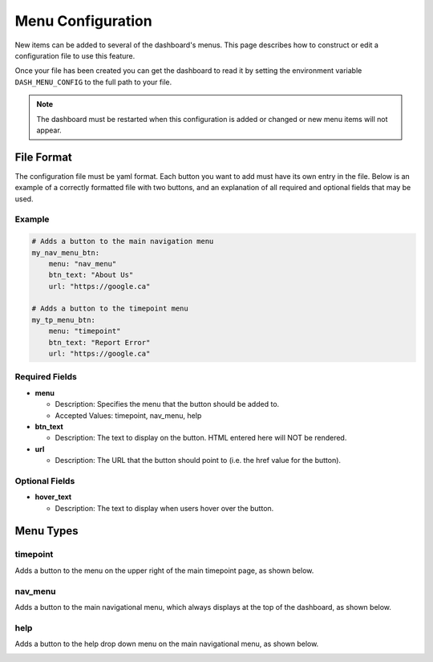 .. _menu-config:

------------------
Menu Configuration
------------------

New items can be added to several of the dashboard's menus. This page describes
how to construct or edit a configuration file to use this feature.

Once your file has been created you can get the dashboard to read it by
setting the environment variable ``DASH_MENU_CONFIG`` to the full path to your
file.

.. note::
    The dashboard must be restarted when this configuration is added or changed
    or new menu items will not appear.

File Format
***********
The configuration file must be yaml format. Each button you want to add must
have its own entry in the file. Below is an example of a correctly formatted
file with two buttons, and an explanation of all required and optional fields
that may be used.

Example
^^^^^^^
.. code-block:: yaml

    # Adds a button to the main navigation menu
    my_nav_menu_btn:
        menu: "nav_menu"
        btn_text: "About Us"
        url: "https://google.ca"

    # Adds a button to the timepoint menu
    my_tp_menu_btn:
        menu: "timepoint"
        btn_text: "Report Error"
        url: "https://google.ca"

Required Fields
^^^^^^^^^^^^^^^
* **menu**

  * Description: Specifies the menu that the button should be added to.
  * Accepted Values: timepoint, nav_menu, help

* **btn_text**

  * Description: The text to display on the button. HTML entered here
    will NOT be rendered.

* **url**

  * Description: The URL that the button should point to (i.e. the href value
    for the button).

Optional Fields
^^^^^^^^^^^^^^^
* **hover_text**

  * Description: The text to display when users hover over the button.

Menu Types
**********

timepoint
^^^^^^^^^
Adds a button to the menu on the upper right of the main timepoint page, as
shown below.

.. image:: imgs/timepoint_menu_config.png

nav_menu
^^^^^^^^
Adds a button to the main navigational menu, which always displays at the
top of the dashboard, as shown below.

.. image:: imgs/nav_menu_config.png

help
^^^^
Adds a button to the help drop down menu on the main navigational menu, as
shown below.

.. image:: imgs/help_menu_config.png
